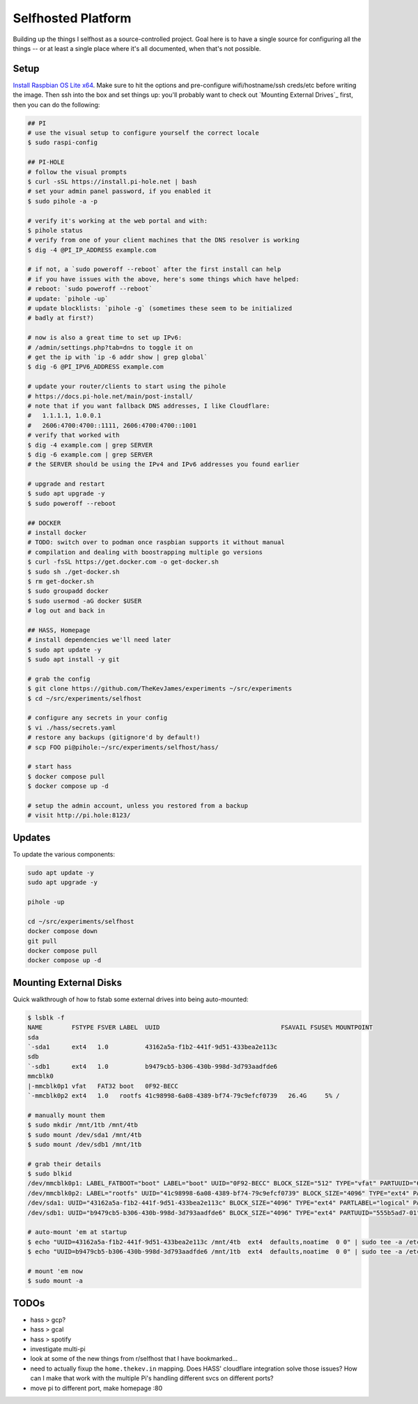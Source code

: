 Selfhosted Platform
===================

Building up the things I selfhost as a source-controlled project. Goal here is
to have a single source for configuring all the things -- or at least a single
place where it's all documented, when that's not possible.

Setup
-----

`Install Raspbian OS Lite x64`_. Make sure to hit the options and pre-configure
wifi/hostname/ssh creds/etc before writing the image. Then ssh into the box
and set things up: you'll probably want to check out `Mounting External
Drives`_ first, then you can do the following:

.. code-block:: console

    ## PI
    # use the visual setup to configure yourself the correct locale
    $ sudo raspi-config

    ## PI-HOLE
    # follow the visual prompts
    $ curl -sSL https://install.pi-hole.net | bash
    # set your admin panel password, if you enabled it
    $ sudo pihole -a -p

    # verify it's working at the web portal and with:
    $ pihole status
    # verify from one of your client machines that the DNS resolver is working
    $ dig -4 @PI_IP_ADDRESS example.com

    # if not, a `sudo poweroff --reboot` after the first install can help
    # if you have issues with the above, here's some things which have helped:
    # reboot: `sudo poweroff --reboot`
    # update: `pihole -up`
    # update blocklists: `pihole -g` (sometimes these seem to be initialized
    # badly at first?)

    # now is also a great time to set up IPv6:
    # /admin/settings.php?tab=dns to toggle it on
    # get the ip with `ip -6 addr show | grep global`
    $ dig -6 @PI_IPV6_ADDRESS example.com

    # update your router/clients to start using the pihole
    # https://docs.pi-hole.net/main/post-install/
    # note that if you want fallback DNS addresses, I like Cloudflare:
    #   1.1.1.1, 1.0.0.1
    #   2606:4700:4700::1111, 2606:4700:4700::1001
    # verify that worked with
    $ dig -4 example.com | grep SERVER
    $ dig -6 example.com | grep SERVER
    # the SERVER should be using the IPv4 and IPv6 addresses you found earlier

    # upgrade and restart
    $ sudo apt upgrade -y
    $ sudo poweroff --reboot

    ## DOCKER
    # install docker
    # TODO: switch over to podman once raspbian supports it without manual
    # compilation and dealing with boostrapping multiple go versions
    $ curl -fsSL https://get.docker.com -o get-docker.sh
    $ sudo sh ./get-docker.sh
    $ rm get-docker.sh
    $ sudo groupadd docker
    $ sudo usermod -aG docker $USER
    # log out and back in

    ## HASS, Homepage
    # install dependencies we'll need later
    $ sudo apt update -y
    $ sudo apt install -y git

    # grab the config
    $ git clone https://github.com/TheKevJames/experiments ~/src/experiments
    $ cd ~/src/experiments/selfhost

    # configure any secrets in your config
    $ vi ./hass/secrets.yaml
    # restore any backups (gitignore'd by default!)
    # scp FOO pi@pihole:~/src/experiments/selfhost/hass/

    # start hass
    $ docker compose pull
    $ docker compose up -d

    # setup the admin account, unless you restored from a backup
    # visit http://pi.hole:8123/

Updates
-------

To update the various components:

.. code-block:: console

    sudo apt update -y
    sudo apt upgrade -y

    pihole -up

    cd ~/src/experiments/selfhost
    docker compose down
    git pull
    docker compose pull
    docker compose up -d

Mounting External Disks
-----------------------

Quick walkthrough of how to fstab some external drives into being auto-mounted:

.. code-block:: console

    $ lsblk -f
    NAME        FSTYPE FSVER LABEL  UUID                                 FSAVAIL FSUSE% MOUNTPOINT
    sda
    `-sda1      ext4   1.0          43162a5a-f1b2-441f-9d51-433bea2e113c
    sdb
    `-sdb1      ext4   1.0          b9479cb5-b306-430b-998d-3d793aadfde6
    mmcblk0
    |-mmcblk0p1 vfat   FAT32 boot   0F92-BECC
    `-mmcblk0p2 ext4   1.0   rootfs 41c98998-6a08-4389-bf74-79c9efcf0739   26.4G     5% /

    # manually mount them
    $ sudo mkdir /mnt/1tb /mnt/4tb
    $ sudo mount /dev/sda1 /mnt/4tb
    $ sudo mount /dev/sdb1 /mnt/1tb

    # grab their details
    $ sudo blkid
    /dev/mmcblk0p1: LABEL_FATBOOT="boot" LABEL="boot" UUID="0F92-BECC" BLOCK_SIZE="512" TYPE="vfat" PARTUUID="620d2702-01"
    /dev/mmcblk0p2: LABEL="rootfs" UUID="41c98998-6a08-4389-bf74-79c9efcf0739" BLOCK_SIZE="4096" TYPE="ext4" PARTUUID="620d2702-02"
    /dev/sda1: UUID="43162a5a-f1b2-441f-9d51-433bea2e113c" BLOCK_SIZE="4096" TYPE="ext4" PARTLABEL="logical" PARTUUID="2570b09b-b7ea-407d-b1b7-9738fee48c80"
    /dev/sdb1: UUID="b9479cb5-b306-430b-998d-3d793aadfde6" BLOCK_SIZE="4096" TYPE="ext4" PARTUUID="555b5ad7-01"

    # auto-mount 'em at startup
    $ echo "UUID=43162a5a-f1b2-441f-9d51-433bea2e113c /mnt/4tb  ext4  defaults,noatime  0 0" | sudo tee -a /etc/fstab
    $ echo "UUID=b9479cb5-b306-430b-998d-3d793aadfde6 /mnt/1tb  ext4  defaults,noatime  0 0" | sudo tee -a /etc/fstab

    # mount 'em now
    $ sudo mount -a

TODOs
-----

* hass > gcp?
* hass > gcal
* hass > spotify
* investigate multi-pi
* look at some of the new things from r/selfhost that I have bookmarked...
* need to actually fixup the ``home.thekev.in`` mapping. Does HASS' cloudflare
  integration solve those issues? How can I make that work with the multiple
  Pi's handling different svcs on different ports?
* move pi to different port, make homepage :80

.. _Install Raspbian OS Lite x64: https://www.raspberrypi.com/software/
